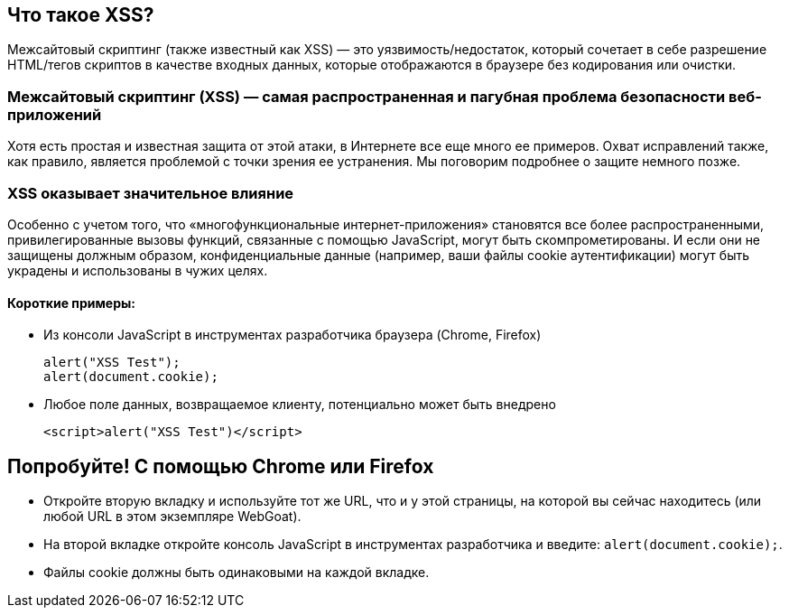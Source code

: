 == Что такое XSS?

Межсайтовый скриптинг (также известный как XSS) — это уязвимость/недостаток, который сочетает в себе разрешение HTML/тегов скриптов в качестве входных данных, которые отображаются в браузере без кодирования или очистки.

=== Межсайтовый скриптинг (XSS) — самая распространенная и пагубная проблема безопасности веб-приложений

Хотя есть простая и известная защита от этой атаки, в Интернете все еще много ее примеров. Охват исправлений также, как правило, является проблемой с точки зрения ее устранения. Мы поговорим подробнее о защите немного позже.

=== XSS оказывает значительное влияние

Особенно с учетом того, что «многофункциональные интернет-приложения» становятся все более распространенными, привилегированные вызовы функций, связанные с помощью JavaScript, могут быть скомпрометированы.
И если они не защищены должным образом, конфиденциальные данные (например, ваши файлы cookie аутентификации) могут быть украдены и использованы в чужих целях.

==== Короткие примеры:
* Из консоли JavaScript в инструментах разработчика браузера (Chrome, Firefox)
+
----
alert("XSS Test");
alert(document.cookie);
----
* Любое поле данных, возвращаемое клиенту, потенциально может быть внедрено
+
----
<script>alert("XSS Test")</script>
----

== Попробуйте! С помощью Chrome или Firefox

* Откройте вторую вкладку и используйте тот же URL, что и у этой страницы, на которой вы сейчас находитесь (или любой URL в этом экземпляре WebGoat).
* На второй вкладке откройте консоль JavaScript в инструментах разработчика и введите: `alert(document.cookie);`.
* Файлы cookie должны быть одинаковыми на каждой вкладке.
